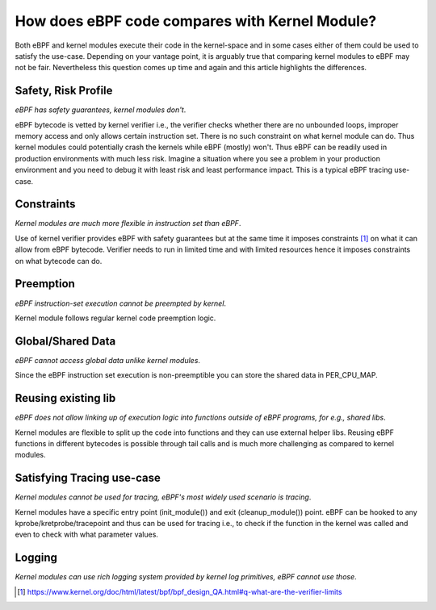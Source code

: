 How does eBPF code compares with Kernel Module?
-----------------------------------------------

Both eBPF and kernel modules execute their code in the kernel-space and in some cases either of them could be used to satisfy the use-case. Depending on your vantage point, it is arguably true that comparing kernel modules to eBPF may not be fair. Nevertheless this question comes up time and again and this article highlights the differences.

Safety, Risk Profile
********************
*eBPF has safety guarantees, kernel modules don't*.

eBPF bytecode is vetted by kernel verifier i.e., the verifier checks whether there are no unbounded loops, improper memory access and only allows certain instruction set. There is no such constraint on what kernel module can do. Thus kernel modules could potentially crash the kernels while eBPF (mostly) won't. Thus eBPF can be readily used in production environments with much less risk. Imagine a situation where you see a problem in your production environment and you need to debug it with least risk and least performance impact. This is a typical eBPF tracing use-case. 

Constraints
***********
*Kernel modules are much more flexible in instruction set than eBPF*.

Use of kernel verifier provides eBPF with safety guarantees but at the same time it imposes constraints [1]_ on what it can allow from eBPF bytecode. Verifier needs to run in limited time and with limited resources hence it imposes constraints on what bytecode can do.

Preemption
**********
*eBPF instruction-set execution cannot be preempted by kernel*.

Kernel module follows regular kernel code preemption logic.

Global/Shared Data
******************
*eBPF cannot access global data unlike kernel modules*.

Since the eBPF instruction set execution is non-preemptible you can store the shared data in PER_CPU_MAP.

Reusing existing lib
********************
*eBPF does not allow linking up of execution logic into functions outside of eBPF programs, for e.g., shared libs*.

Kernel modules are flexible to split up the code into functions and they can use external helper libs. Reusing eBPF functions in different bytecodes is possible through tail calls and is much more challenging as compared to kernel modules. 

Satisfying Tracing use-case
***************************
*Kernel modules cannot be used for tracing, eBPF's most widely used scenario is tracing*.

Kernel modules have a specific entry point (init_module()) and exit (cleanup_module()) point. eBPF can be hooked to any kprobe/kretprobe/tracepoint and thus can be used for tracing i.e., to check if the function in the kernel was called and even to check with what parameter values. 

Logging
*******
*Kernel modules can use rich logging system provided by kernel log primitives, eBPF cannot use those*.

.. [1] https://www.kernel.org/doc/html/latest/bpf/bpf_design_QA.html#q-what-are-the-verifier-limits
